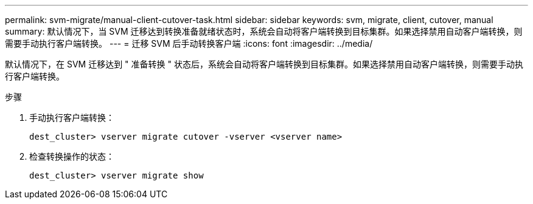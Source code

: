 ---
permalink: svm-migrate/manual-client-cutover-task.html 
sidebar: sidebar 
keywords: svm, migrate, client, cutover, manual 
summary: 默认情况下，当 SVM 迁移达到转换准备就绪状态时，系统会自动将客户端转换到目标集群。如果选择禁用自动客户端转换，则需要手动执行客户端转换。 
---
= 迁移 SVM 后手动转换客户端
:icons: font
:imagesdir: ../media/


[role="lead"]
默认情况下，在 SVM 迁移达到 " 准备转换 " 状态后，系统会自动将客户端转换到目标集群。如果选择禁用自动客户端转换，则需要手动执行客户端转换。

.步骤
. 手动执行客户端转换：
+
`dest_cluster> vserver migrate cutover -vserver <vserver name>`

. 检查转换操作的状态：
+
`dest_cluster> vserver migrate show`



